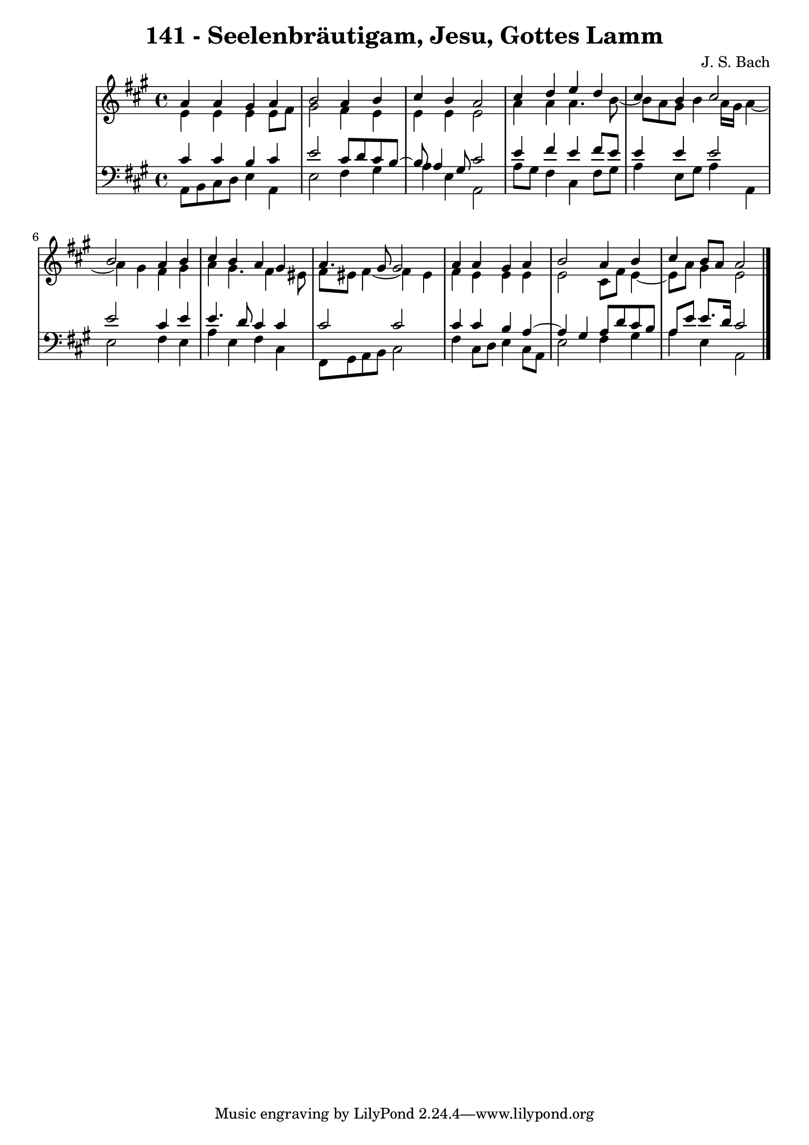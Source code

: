 \version "2.10.33"

\header {
  title = "141 - Seelenbräutigam, Jesu, Gottes Lamm"
  composer = "J. S. Bach"
}


global = {
  \time 4/4
  \key a \major
}


soprano = \relative c'' {
  a4 a4 gis4 a4 
  b2 a4 b4 
  cis4 b4 a2 
  cis4 d4 e4 d4 
  cis4 b4 cis2   %5
  b2 a4 b4 
  cis4 b4 a4 gis4 
  a4. gis8 gis2 
  a4 a4 gis4 a4 
  b2 a4 b4   %10
  cis4 b8 a8 a2 
  
}

alto = \relative c' {
  e4 e4 e4 e8 fis8 
  gis2 fis4 e4 
  e4 e4 e2 
  a4 a4 a4. b8~ 
  b8 a8 gis8 b4 a16 gis16 a4~   %5
  a gis fis gis 
  a gis4. fis4 eis8
  fis8 eis fis4~ fis eis
  fis e e e
  e2 cis8 fis e4~
  e8 a gis4 e2
}

tenor = \relative c' {
  cis4 cis4 b4 cis4 
  e2 cis8 d8 cis8 b8~ 
  b8 a4 gis8 cis2 
  e4 fis4 e4 fis8 e8 
  e4 e4 e2   %5
  e2 cis4 e 
  e4. d8 cis4 cis
  cis2 cis2
  cis4 cis4 b4 a4~ 
  a4 gis4 a8 d cis b   %10
  a8 e' e8. d16 cis2 
  
}

baixo = \relative c {
  a8 b cis d e4 a,
  e'2 fis4 gis
  a4 e4 a,2 
  a'8 gis fis4 cis fis8 gis 
  a4 e8 gis a4 a,   %5
  e'2 fis4 e 
  a e fis cis
  fis,8 gis8 a8 b8 cis2 
  fis4 cis8 d8 e4 cis8 a8 
  e'2 fis4 gis4   %10
  a4 e4 a,2 
  
}

\score {
  <<
    \new StaffGroup <<
      \override StaffGroup.SystemStartBracket #'style = #'line 
      \new Staff {
        <<
          \global
          \new Voice = "soprano" { \voiceOne \soprano }
          \new Voice = "alto" { \voiceTwo \alto }
        >>
      }
      \new Staff {
        <<
          \global
          \clef "bass"
          \new Voice = "tenor" {\voiceOne \tenor }
          \new Voice = "baixo" { \voiceTwo \baixo \bar "|."}
        >>
      }
    >>
  >>
  \layout {}
  \midi {}
}